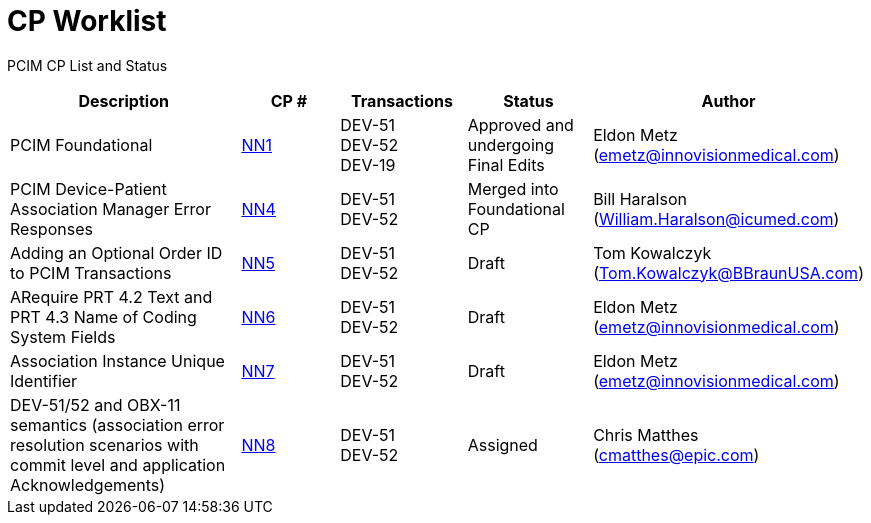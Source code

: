 [.text-center]
# CP Worklist

[.text-center]
PCIM CP List and Status

[cols="2,1,1,1,1"]
|===
|Description|CP #|Transactions|Status|Author

|PCIM Foundational
|xref:cp_nn1.adoc[NN1]
|DEV-51 +
DEV-52 +
DEV-19
|Approved and undergoing Final Edits
|Eldon Metz (emetz@innovisionmedical.com)

|PCIM Device-Patient Association Manager Error Responses
|xref:cp_nn4.adoc[NN4]
|DEV-51 +
DEV-52
|Merged into Foundational CP
|Bill Haralson (William.Haralson@icumed.com)

|Adding an Optional Order ID to PCIM Transactions
|xref:cp_nn5.adoc[NN5]
|DEV-51 +
DEV-52
|Draft
|Tom Kowalczyk (Tom.Kowalczyk@BBraunUSA.com)

|ARequire PRT 4.2 Text and PRT 4.3 Name of Coding System Fields
|xref:cp_nn6.adoc[NN6]
|DEV-51 +
DEV-52
|Draft
|Eldon Metz (emetz@innovisionmedical.com)

|Association Instance Unique Identifier
|xref:cp_nn7.adoc[NN7]
|DEV-51 +
DEV-52
|Draft
|Eldon Metz (emetz@innovisionmedical.com)

|DEV-51/52 and OBX-11 semantics (association error resolution scenarios with commit level and application Acknowledgements) 
|xref:cp_nn8.adoc[NN8]
|DEV-51 +
DEV-52
|Assigned
|Chris Matthes (cmatthes@epic.com)

|===
